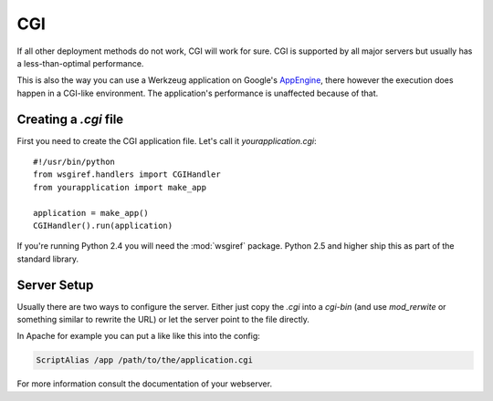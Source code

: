 ===
CGI
===

If all other deployment methods do not work, CGI will work for sure.  CGI
is supported by all major servers but usually has a less-than-optimal
performance.

This is also the way you can use a Werkzeug application on Google's
`AppEngine`_, there however the execution does happen in a CGI-like
environment.  The application's performance is unaffected because of that.

.. _AppEngine: http://code.google.com/appengine/

Creating a `.cgi` file
======================

First you need to create the CGI application file.  Let's call it
`yourapplication.cgi`::

    #!/usr/bin/python
    from wsgiref.handlers import CGIHandler
    from yourapplication import make_app

    application = make_app()
    CGIHandler().run(application)

If you're running Python 2.4 you will need the :mod:`wsgiref` package.  Python
2.5 and higher ship this as part of the standard library.

Server Setup
============

Usually there are two ways to configure the server.  Either just copy the
`.cgi` into a `cgi-bin` (and use `mod_rerwite` or something similar to
rewrite the URL) or let the server point to the file directly.

In Apache for example you can put a like like this into the config:

.. sourcecode:: apache

    ScriptAlias /app /path/to/the/application.cgi

For more information consult the documentation of your webserver.
